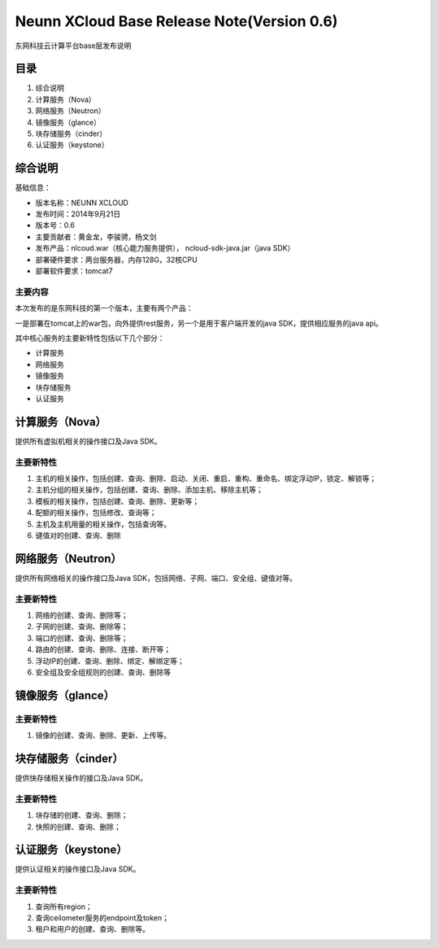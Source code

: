 


=================================================
Neunn XCloud Base Release Note(Version 0.6)
=================================================
东网科技云计算平台base层发布说明

目录
=================================================
1) 综合说明
2) 计算服务（Nova）
3) 网络服务（Neutron）
4) 镜像服务（glance）
5) 块存储服务（cinder）
6) 认证服务（keystone）

综合说明
===============================================
基础信息：

* 版本名称：NEUNN XCLOUD
* 发布时间：2014年9月21日
* 版本号：0.6
* 主要贡献者：黄金龙，李骏骋，杨文剑
* 发布产品：nlcoud.war（核心能力服务提供）， ncloud-sdk-java.jar（java SDK）
* 部署硬件要求：两台服务器，内存128G，32核CPU
* 部署软件要求：tomcat7

主要内容
-------------------------------------------------
本次发布的是东网科技的第一个版本，主要有两个产品：

一是部署在tomcat上的war包，向外提供rest服务，另一个是用于客户端开发的java SDK，提供相应服务的java api。

其中核心服务的主要新特性包括以下几个部分：

* 计算服务
* 网络服务
* 镜像服务
* 块存储服务
* 认证服务

计算服务（Nova）
=================================================
提供所有虚拟机相关的操作接口及Java SDK。

主要新特性
-------------------------------------------------
(1) 主机的相关操作，包括创建、查询、删除、启动、关闭、重启、重构、重命名、绑定浮动IP，锁定、解锁等；
(2) 主机分组的相关操作，包括创建、查询、删除、添加主机、移除主机等；
(3) 模板的相关操作，包括创建、查询、删除、更新等；
(4) 配额的相关操作，包括修改、查询等；
(5) 主机及主机用量的相关操作，包括查询等。
(6) 键值对的创建、查询、删除


网络服务（Neutron）
=================================================
提供所有网络相关的操作接口及Java SDK，包括网络、子网、端口、安全组、键值对等。

主要新特性
-------------------------------------------------
(1) 网络的创建、查询、删除等；
(2) 子网的创建、查询、删除等；
(3) 端口的创建、查询、删除等；
(4) 路由的创建、查询、删除、连接、断开等；
(5) 浮动IP的创建、查询、删除、绑定、解绑定等；
(6) 安全组及安全组规则的创建、查询、删除等


镜像服务（glance）
=================================================

主要新特性
-------------------------------------------------
(1) 镜像的创建、查询、删除、更新、上传等。


块存储服务（cinder）
=================================================
提供快存储相关操作的接口及Java SDK。

主要新特性
------------------------------------------------
(1) 块存储的创建、查询、删除；
(2) 快照的创建、查询、删除；

认证服务（keystone）
=================================================
提供认证相关的操作接口及Java SDK。

主要新特性
-------------------------------------------------
(1) 查询所有region；
(2) 查询ceilometer服务的endpoint及token；
(3) 租户和用户的创建、查询、删除等。
